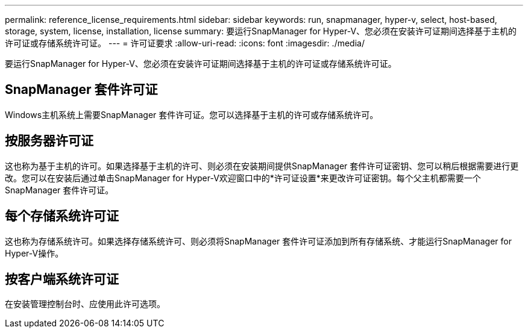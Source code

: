 ---
permalink: reference_license_requirements.html 
sidebar: sidebar 
keywords: run, snapmanager, hyper-v, select, host-based, storage, system, license, installation, license 
summary: 要运行SnapManager for Hyper-V、您必须在安装许可证期间选择基于主机的许可证或存储系统许可证。 
---
= 许可证要求
:allow-uri-read: 
:icons: font
:imagesdir: ./media/


[role="lead"]
要运行SnapManager for Hyper-V、您必须在安装许可证期间选择基于主机的许可证或存储系统许可证。



== SnapManager 套件许可证

Windows主机系统上需要SnapManager 套件许可证。您可以选择基于主机的许可或存储系统许可。



== 按服务器许可证

这也称为基于主机的许可。如果选择基于主机的许可、则必须在安装期间提供SnapManager 套件许可证密钥、您可以稍后根据需要进行更改。您可以在安装后通过单击SnapManager for Hyper-V欢迎窗口中的*许可证设置*来更改许可证密钥。每个父主机都需要一个SnapManager 套件许可证。



== 每个存储系统许可证

这也称为存储系统许可。如果选择存储系统许可、则必须将SnapManager 套件许可证添加到所有存储系统、才能运行SnapManager for Hyper-V操作。



== 按客户端系统许可证

在安装管理控制台时、应使用此许可选项。
